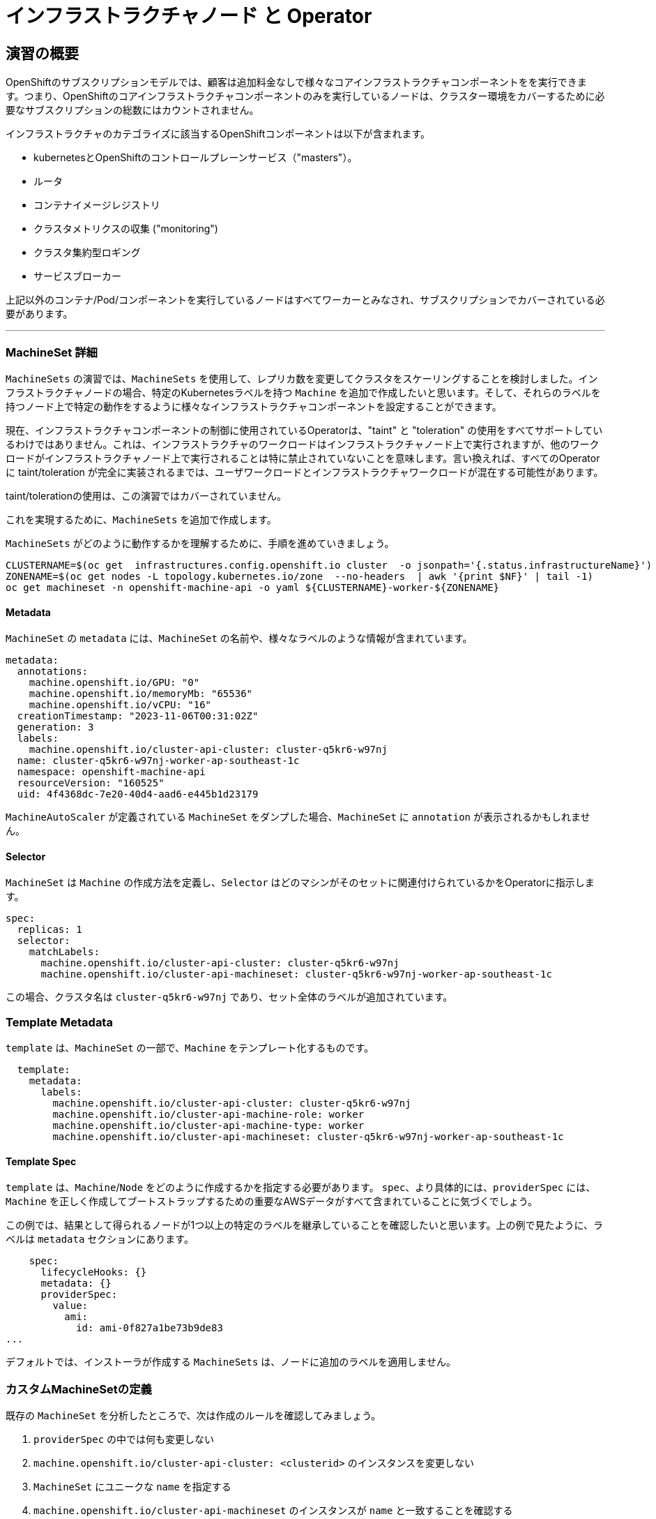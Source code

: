 = インフラストラクチャノード と Operator
// Activate experimental attribute for Keyboard Shortcut keys
:experimental:

== 演習の概要
OpenShiftのサブスクリプションモデルでは、顧客は追加料金なしで様々なコアインフラストラクチャコンポーネントをを実行できます。つまり、OpenShiftのコアインフラストラクチャコンポーネントのみを実行しているノードは、クラスター環境をカバーするために必要なサブスクリプションの総数にはカウントされません。

インフラストラクチャのカテゴライズに該当するOpenShiftコンポーネントは以下が含まれます。

* kubernetesとOpenShiftのコントロールプレーンサービス（"masters"）。
* ルータ
* コンテナイメージレジストリ
* クラスタメトリクスの収集 ("monitoring")
* クラスタ集約型ロギング
* サービスブローカー

上記以外のコンテナ/Pod/コンポーネントを実行しているノードはすべてワーカーとみなされ、サブスクリプションでカバーされている必要があります。

---

### MachineSet 詳細
`MachineSets` の演習では、`MachineSets` を使用して、レプリカ数を変更してクラスタをスケーリングすることを検討しました。インフラストラクチャノードの場合、特定のKubernetesラベルを持つ `Machine` を追加で作成したいと思います。そして、それらのラベルを持つノード上で特定の動作をするように様々なインフラストラクチャコンポーネントを設定することができます。

[Note]
====
現在、インフラストラクチャコンポーネントの制御に使用されているOperatorは、"taint" と "toleration" の使用をすべてサポートしているわけではありません。これは、インフラストラクチャのワークロードはインフラストラクチャノード上で実行されますが、他のワークロードがインフラストラクチャノード上で実行されることは特に禁止されていないことを意味します。言い換えれば、すべてのOperatorに taint/toleration が完全に実装されるまでは、ユーザワークロードとインフラストラクチャワークロードが混在する可能性があります。

taint/tolerationの使用は、この演習ではカバーされていません。
====

これを実現するために、`MachineSets` を追加で作成します。

`MachineSets` がどのように動作するかを理解するために、手順を進めていきましょう。

[source,bash,role="execute"]
----
CLUSTERNAME=$(oc get  infrastructures.config.openshift.io cluster  -o jsonpath='{.status.infrastructureName}')
ZONENAME=$(oc get nodes -L topology.kubernetes.io/zone  --no-headers  | awk '{print $NF}' | tail -1)
oc get machineset -n openshift-machine-api -o yaml ${CLUSTERNAME}-worker-${ZONENAME}
----

#### Metadata
`MachineSet`  の `metadata` には、`MachineSet` の名前や、様々なラベルのような情報が含まれています。


```YAML
metadata:
  annotations:
    machine.openshift.io/GPU: "0"
    machine.openshift.io/memoryMb: "65536"
    machine.openshift.io/vCPU: "16"
  creationTimestamp: "2023-11-06T00:31:02Z"
  generation: 3
  labels:
    machine.openshift.io/cluster-api-cluster: cluster-q5kr6-w97nj
  name: cluster-q5kr6-w97nj-worker-ap-southeast-1c
  namespace: openshift-machine-api
  resourceVersion: "160525"
  uid: 4f4368dc-7e20-40d4-aad6-e445b1d23179
```

[Note]
====
`MachineAutoScaler` が定義されている `MachineSet` をダンプした場合、`MachineSet` に `annotation` が表示されるかもしれません。
====

#### Selector
`MachineSet` は `Machine` の作成方法を定義し、`Selector` はどのマシンがそのセットに関連付けられているかをOperatorに指示します。

```YAML
spec:
  replicas: 1
  selector:
    matchLabels:
      machine.openshift.io/cluster-api-cluster: cluster-q5kr6-w97nj
      machine.openshift.io/cluster-api-machineset: cluster-q5kr6-w97nj-worker-ap-southeast-1c
```

この場合、クラスタ名は `cluster-q5kr6-w97nj` であり、セット全体のラベルが追加されています。

### Template Metadata
`template` は、`MachineSet` の一部で、`Machine` をテンプレート化するものです。

```YAML
  template:
    metadata:
      labels:
        machine.openshift.io/cluster-api-cluster: cluster-q5kr6-w97nj
        machine.openshift.io/cluster-api-machine-role: worker
        machine.openshift.io/cluster-api-machine-type: worker
        machine.openshift.io/cluster-api-machineset: cluster-q5kr6-w97nj-worker-ap-southeast-1c
```

#### Template Spec
`template` は、`Machine`/`Node` をどのように作成するかを指定する必要があります。
`spec`、より具体的には、`providerSpec` には、`Machine` を正しく作成してブートストラップするための重要なAWSデータがすべて含まれていることに気づくでしょう。

この例では、結果として得られるノードが1つ以上の特定のラベルを継承していることを確認したいと思います。上の例で見たように、ラベルは `metadata` セクションにあります。
```YAML
    spec:
      lifecycleHooks: {}
      metadata: {}
      providerSpec:
        value:
          ami:
            id: ami-0f827a1be73b9de83
...
```

デフォルトでは、インストーラが作成する `MachineSets` は、ノードに追加のラベルを適用しません。

### カスタムMachineSetの定義
既存の `MachineSet` を分析したところで、次は作成のルールを確認してみましょう。

1. `providerSpec` の中では何も変更しない
2. `machine.openshift.io/cluster-api-cluster: <clusterid>` のインスタンスを変更しない
3. `MachineSet` にユニークな `name` を指定する
4. `machine.openshift.io/cluster-api-machineset` のインスタンスが `name` と一致することを確認する
5. ノードに必要なラベルを `.spec.template.spec.metadata.labels` に追加する
6. `MachineSet` `name` の参照を変更する場合でも、`subnet` を変更しないように注意する

一見複雑に見えますが、以下のように実行してみましょう。

WARNING: 踏み台ホストにログインしている場合は、ログアウトして実行してください。

[source,bash,role="execute"]
----
bash {{ HOME_PATH }}/support/machineset-generator.sh 1 infra 0 | oc create -f -
export MACHINESET=$(oc get machineset -n openshift-machine-api -l machine.openshift.io/cluster-api-machine-role=infra -o jsonpath='{.items[0].metadata.name}')
oc patch machineset $MACHINESET -n openshift-machine-api --type='json' -p='[{"op": "add", "path": "/spec/template/spec/metadata/labels", "value":{"node-role.kubernetes.io/worker":"", "node-role.kubernetes.io/infra":""} }]'
oc scale machineset $MACHINESET -n openshift-machine-api --replicas=3
----

次のように実行します。

[source,bash,role="execute"]
----
oc get machineset -n openshift-machine-api
----

新しいインフラセットが以下例に似た名前で表示されているはずです。

```
...
cluster-q5kr6-w97nj-infra-ap-southeast-1a    3         3                             23s
...
```

まだインスタンスが起動していてブートストラップを行っているため、セットの中には利用可能なマシンがありません。
インスタンスがいつ実行されるかは `oc get machine -n openshift-machine-api` で確認することができます。
次に `oc get node` を使って、実際のノードがいつ結合されて準備が整ったかを確認することができます。

[Note]
====
`Machine` が準備されて `Node` として追加されるまでには数分かかることがあります。
====

[source,bash,role="execute"]
----
oc get nodes
----

```
NAME                                              STATUS   ROLES                  AGE    VERSION
ip-10-0-130-208.ap-southeast-1.compute.internal   Ready    infra,worker           52s    v1.25.14+20cda61
ip-10-0-135-241.ap-southeast-1.compute.internal   Ready    worker                 124m   v1.25.14+20cda61
ip-10-0-136-214.ap-southeast-1.compute.internal   Ready    infra,worker           51s    v1.25.14+20cda61
ip-10-0-140-52.ap-southeast-1.compute.internal    Ready    infra,worker           49s    v1.25.14+20cda61
ip-10-0-142-79.ap-southeast-1.compute.internal    Ready    control-plane,master   134m   v1.25.14+20cda61
ip-10-0-160-234.ap-southeast-1.compute.internal   Ready    worker                 124m   v1.25.14+20cda61
ip-10-0-171-226.ap-southeast-1.compute.internal   Ready    control-plane,master   134m   v1.25.14+20cda61
ip-10-0-205-200.ap-southeast-1.compute.internal   Ready    control-plane,master   134m   v1.25.14+20cda61
ip-10-0-216-253.ap-southeast-1.compute.internal   Ready    worker                 22m    v1.25.14+20cda61
```

どのノードが新しいノードなのか分からなくて困っている場合は、`AGE` カラムを見てみてください。
また、`ROLES` 列では、新しいノードが `worker` と `infra` の両方のロールを持っていることに気づくでしょう。

[source,bash,role="execute"]
----
oc get nodes -l node-role.kubernetes.io/infra
----

### ラベルを確認する
この例では、一番若いノードは `ip-10-0-130-208.ap-southeast-1.compute.internal` という名前でした。

[source,bash,role="execute"]
----
YOUNG_INFRA_NODE=$(oc get nodes -l node-role.kubernetes.io/infra  --sort-by=.metadata.creationTimestamp -o jsonpath='{.items[0].metadata.name}')
oc get nodes ${YOUNG_INFRA_NODE} --show-labels | grep --color node-role
----

そして、`LABELS` の欄には、次のように書かれています。

```
beta.kubernetes.io/arch=amd64,beta.kubernetes.io/instance-type=m5.4xlarge,beta.kubernetes.io/os=linux,failure-domain.beta.kubernetes.io/region=ap-southeast-1,failure-domain.beta.kubernetes.io/zone=ap-southeast-1a,kubernetes.io/arch=amd64,kubernetes.io/hostname=ip-10-0-130-208.ap-southeast-1.compute.internal,kubernetes.io/os=linux,node-role.kubernetes.io/infra=,node-role.kubernetes.io/worker=,node.kubernetes.io/instance-type=m5.4xlarge,node.openshift.io/os_id=rhcos
```

`node-role.kubernetes.io/infra` ラベルが確認できます。

### MachineSetの追加(スケール)
現実的な本番環境では、インフラストラクチャコンポーネントを保持するために、少なくとも3つの `MachineSets` が必要になります。ロギングアグリゲーションソリューションとサービスメッシュの両方がElasticSearchをデプロイするので、ElasticSearchは3つのノードに分散した3つのインスタンスを必要とします。なぜ3つの `MachineSets` が必要なのでしょうか。理論的には、異なるAZに複数の `MachineSets` を配置することで、AWSがAZを失った場合であっても完全にダウンすることを防ぐためです。

スクリプトレットで作成した `MachineSet` はすでに3つのレプリカを作成しているので、今のところ何もする必要はありません。また、自分で追加のレプリカを作成する必要もありません。

### 追加クレジット
`openshift-machine-api` プロジェクトにはいくつかの `Pods` があります。そのうちの一つは `machine-api-controllers-56bdc6874f-86jnb` のような名前です。その `Pod` のコンテナ上で `oc log` を使うと、ノードを実際に生成するためのさまざまなOperatorのビットを見ることができます。

```
(例)
oc logs machine-api-controllers-56bdc6874f-86jnb -c machine-controller -n openshift-machine-api
```

## Operatorの背景
Operatorはただの `Pods` です。しかし 彼らは特別な `Pods` であり、Kubernetes環境でアプリケーションをデプロイして管理する方法を理解しているソフトウェアです。Operatorのパワーは、`CustomResourceDefinitions` (`CRD`)と呼ばれるKubernetesの機能に依存しています。`CRD` はまさにその名の通りの機能です。これらはカスタムリソースを定義する方法であり、本質的にはKubernetes APIを新しいオブジェクトで拡張するものです。

Kubernetesで `Foo` オブジェクトを作成/読み込み/更新/削除できるようにしたい場合、`Foo` リソースとは何か、どのように動作するのかを定義した `CRD` を作成します。そして、`CRD` のインスタンスである `CustomResources` (`CRs`) を作成することができます。

Operator の場合、一般的なパターンとしては、Operator が `CRs` を見て設定を行い、Kubernetes 環境上で _operate_ を行い、設定で指定されたことを実行するというものです。ここでは、OpenShiftのインフラストラクチャオペレータのいくつかがどのように動作するかを見てみましょう。

## インフラストラクチャコンポーネントの移動
これで特別なノードができたので、インフラストラクチャのコンポーネントをその上に移動させることができます。

### ルータ
OpenShiftルータは `openshift-ingress-operator` という `Operator` によって管理されています。その `Pod` は `openshift-ingress-operator` プロジェクトに存在します。

[source,bash,role="execute"]
----
oc get pod -n openshift-ingress-operator
----

実際のデフォルトのルータのインスタンスは `openshift-ingress` プロジェクトにあります。 `Pods` を見てみましょう。

[source,bash,role="execute"]
----
oc get pods -n openshift-ingress -o wide
----

以下のように確認できます。

```
NAME                              READY   STATUS    RESTARTS   AGE    IP            NODE
                            NOMINATED NODE   READINESS GATES
router-default-775577dc75-dhwwn   1/1     Running   0          146m   10.131.0.67   ip-10-0-160-234.ap-southeast-1.compute.internal   <none>           <none>
router-default-775577dc75-pcmxk   1/1     Running   0          146m   10.128.2.97   ip-10-0-135-241.ap-southeast-1.compute.internal   <none>           <none>
```

ルータが動作している `Node` を確認します。

[source,bash,role="execute"]
----
ROUTER_POD_NODE=$(oc get pods -n openshift-ingress -o jsonpath='{.items[0].spec.nodeName}')
oc get node ${ROUTER_POD_NODE}
----

`worker` の役割が指定されていることが確認できます。

```
NAME                                              STATUS   ROLES    AGE    VERSION
ip-10-0-160-234.ap-southeast-1.compute.internal   Ready    worker   3h7m   v1.25.14+20cda61
```

ルータオペレータのデフォルトの設定では、`worker` の役割を持つノードを見つけてルータを配置するようになっています。しかし、専用のインフラストラクチャノードを作成したので、ルータインスタンスを `infra` の役割を持つノードに配置するようにオペレータに指示します。

OpenShiftのルーターオペレータは、`ingresses.config.openshift.io` という `CustomResourceDefinitions`(`CRD`)を使用して、クラスタのデフォルトルーティングサブドメインを定義します。

[source,bash,role="execute"]
----
oc get ingresses.config.openshift.io cluster -o yaml
----

`cluster` オブジェクトはmasterだけでなくルータオペレータにも観測されます。以下のようなyamlになるでしょう。

```YAML
apiVersion: config.openshift.io/v1
kind: Ingress
metadata:
  creationTimestamp: "2023-11-06T00:30:07Z"
  generation: 1
  name: cluster
  resourceVersion: "67230"
  uid: 191cc9b5-7887-411d-b3c5-00558e2dfb6e
spec:
  domain: {{ ROUTE_SUBDOMAIN }}
status: {}
```

個々のルータのデプロイは `ingresscontrollers.operator.openshift.io` CRD で管理されます。
ネームスペース `openshift-ingress-operator` に作成されたデフォルトのものがあります。


[source,bash,role="execute"]
----
oc get ingresscontrollers.operator.openshift.io default -n openshift-ingress-operator -o yaml
----

以下のようになります。

```YAML
apiVersion: operator.openshift.io/v1
kind: IngressController
metadata:
  creationTimestamp: "2023-11-06T00:36:44Z"
  finalizers:
  - ingresscontroller.operator.openshift.io/finalizer-ingresscontroller
  generation: 2
  name: default
  namespace: openshift-ingress-operator
  resourceVersion: "64195"
  uid: fc2d20ec-f693-4ce2-880e-cbb289fe6ad4
spec:
  clientTLS:
    clientCA:
      name: ""
    clientCertificatePolicy: ""
  defaultCertificate:
    name: ingress-certs-2023-11-06
  httpCompression: {}
  httpEmptyRequestsPolicy: Respond
  httpErrorCodePages:
    name: ""
  replicas: 2
  tuningOptions:
    reloadInterval: 0s
  unsupportedConfigOverrides: null
status:
  availableReplicas: 2
  conditions:
  - lastTransitionTime: "2023-11-06T00:36:49Z"
    reason: Valid
    status: "True"
    type: Admitted
  - lastTransitionTime: "2023-11-06T00:42:53Z"
    status: "True"
    type: PodsScheduled
  - lastTransitionTime: "2023-11-06T00:43:24Z"
    message: The deployment has Available status condition set to True
    reason: DeploymentAvailable
    status: "True"
    type: DeploymentAvailable
  - lastTransitionTime: "2023-11-06T00:43:24Z"
    message: Minimum replicas requirement is met
    reason: DeploymentMinimumReplicasMet
    status: "True"
    type: DeploymentReplicasMinAvailable
  - lastTransitionTime: "2023-11-06T01:23:02Z"
    message: All replicas are available
    reason: DeploymentReplicasAvailable
    status: "True"
    type: DeploymentReplicasAllAvailable
  - lastTransitionTime: "2023-11-06T01:23:02Z"
    message: Deployment is not actively rolling out
    reason: DeploymentNotRollingOut
    status: "False"
    type: DeploymentRollingOut
  - lastTransitionTime: "2023-11-06T00:36:50Z"
    message: The endpoint publishing strategy supports a managed load balancer
    reason: WantedByEndpointPublishingStrategy
    status: "True"
    type: LoadBalancerManaged
  - lastTransitionTime: "2023-11-06T00:41:20Z"
    message: The LoadBalancer service is provisioned
    reason: LoadBalancerProvisioned
    status: "True"
    type: LoadBalancerReady
  - lastTransitionTime: "2023-11-06T00:36:50Z"
    message: LoadBalancer is not progressing
    reason: LoadBalancerNotProgressing
    status: "False"
    type: LoadBalancerProgressing
  - lastTransitionTime: "2023-11-06T00:36:50Z"
    message: DNS management is supported and zones are specified in the cluster DNS
      config.
    reason: Normal
    status: "True"
    type: DNSManaged
  - lastTransitionTime: "2023-11-06T00:41:43Z"
    message: The record is provisioned in all reported zones.
    reason: NoFailedZones
    status: "True"
    type: DNSReady
  - lastTransitionTime: "2023-11-06T00:43:24Z"
    status: "True"
    type: Available
  - lastTransitionTime: "2023-11-06T01:23:02Z"
    status: "False"
    type: Progressing
  - lastTransitionTime: "2023-11-06T00:43:39Z"
    status: "False"
    type: Degraded
  - lastTransitionTime: "2023-11-06T00:36:50Z"
    message: IngressController is upgradeable.
    reason: Upgradeable
    status: "True"
    type: Upgradeable
  - lastTransitionTime: "2023-11-06T00:36:50Z"
    message: No evaluation condition is detected.
    reason: NoEvaluationCondition
    status: "False"
    type: EvaluationConditionsDetected
  - lastTransitionTime: "2023-11-06T00:43:39Z"
    message: Canary route checks for the default ingress controller are successful
    reason: CanaryChecksSucceeding
    status: "True"
    type: CanaryChecksSucceeding
  domain: apps.cluster-q5kr6.q5kr6.sandbox6.opentlc.com
  endpointPublishingStrategy:
    loadBalancer:
      dnsManagementPolicy: Managed
      providerParameters:
        aws:
          classicLoadBalancer:
            connectionIdleTimeout: 0s
          type: Classic
        type: AWS
      scope: External
    type: LoadBalancerService
  observedGeneration: 2
  selector: ingresscontroller.operator.openshift.io/deployment-ingresscontroller=default
```

ルータPodがインフラストラクチャノードにヒットするように指示する `nodeSelector` を指定するには、以下の設定を適用します。

[source,bash,role="execute"]
----
oc apply -f {{ HOME_PATH }}/support/ingresscontroller.yaml
----

`Warning: resource is missing the kubectl.kubernetes.io/last-applied-config` のようなエラーが表示されるかもしれません。これは正常で、applyを実行すると、リソースに対して "3 way diff merge" が実行されます。ingress controllerはインストール時に作成されたばかりなので、 "last applied" configurationはありません。このコマンドを再実行すると、この警告は表示されなくなるはずです。

実行:

[source,bash,role="execute"]
----
oc get pod -n openshift-ingress -o wide
----

[Note]
====
ルーターの移動中にセッションがタイムアウトすることがあります。
ページを更新してセッションを取り戻してください。
端末セッションが失われることはありませんが、手動でこのページに戻る必要があるかもしれません。
====

もし十分に手際が良ければ、`Terminating` か `ContainerCreating` のいずれかのPodを捕まえることができるかもしれません。
`Terminating` Podはワーカーノードの1つで動作していました。
実行中の `Running` Podは最終的に `infra` ロールを持つノードの1つで動作しています。

## レジストリ
レジストリは、オペレータが実際のレジストリPodをどのように展開するかを設定するために、同様の `CRD` メカニズムを使用します。
このCRDは `configs.imageregistry.operator.openshift.io` です。
このCRDに `nodeSelector` を追加するために `cluster` のCRDオブジェクトを編集します。まず、それを見てみましょう。

[source,bash,role="execute"]
----
oc get configs.imageregistry.operator.openshift.io/cluster -o yaml
----

以下のように確認できます。

```YAML
apiVersion: imageregistry.operator.openshift.io/v1
kind: Config
metadata:
  creationTimestamp: "2023-11-06T00:42:40Z"
  finalizers:
  - imageregistry.operator.openshift.io/finalizer
  generation: 2
  name: cluster
  resourceVersion: "189466"
  uid: eca21c44-1879-4928-b1b9-69b890fbda59
spec:
  httpSecret: e15e7536849d6ffd15371669f4ec943e9e29824321e24b3ea639ca26d34bc2a9808d21e197e75a57cde491ca8f66
5612d1204cb3b5187b5254cb9ebd5c85f27d
  logLevel: Normal
  managementState: Managed
  observedConfig: null
  operatorLogLevel: Normal
  proxy: {}
  replicas: 2
  requests:
    read:
      maxWaitInQueue: 0s
    write:
      maxWaitInQueue: 0s
  rolloutStrategy: RollingUpdate
  storage:
    managementState: Managed
    s3:
      bucket: cluster-q5kr6-w97nj-image-registry-ap-southeast-1-uxuigubninuh
      encrypt: true
      region: ap-southeast-1
      trustedCA:
        name: ""
      virtualHostedStyle: false
  unsupportedConfigOverrides: null
status:
...
```

次のコマンドを実行します。

[source,bash,role="execute"]
----
oc patch configs.imageregistry.operator.openshift.io/cluster -p '{"spec":{"nodeSelector":{"node-role.kubernetes.io/infra": ""}}}' --type=merge
----

上記コマンドによって、レジストリCRの `.spec` を修正し、`nodeSelector` を追加します。

[Note]
====
この時点では、イメージレジストリはOperatorのために別のプロジェクトを使用していません。
Operatorとオペランドは両方とも `openshift-image-registry` プロジェクトの中にあります。
====

パッチコマンドを実行すると、レジストリPodがinfraノードに移動しているのがわかるはずです。
レジストリは `openshift-image-registry` プロジェクトにあります。

以下を素早く実行してみてください。


[source,bash,role="execute"]
----
oc get pod -n openshift-image-registry
----

古いレジストリPodが終了し、新しいレジストリPodが起動しているのがわかるかもしれません。
レジストリはS3バケットによってバックアップされているので、新しいレジストリPodのインスタンスがどのノードにあるかは問題ではありません。
これはAPI経由でオブジェクトストアと通信しているので、そこに保存されている既存のイメージはすべてアクセス可能なままです。

また、デフォルトのレプリカ数は1であることにも注意してください。
現実の環境では、可用性やネットワークのスループットなどの理由から、このレプリカ数を増やしたいと思うかもしれません。

レジストリが着地したノード(ルータのセクションを参照)を見てみると、それが現在infraワーカー上で実行されていることに気づくでしょう。

最後に、イメージレジストリの設定のための `CRD` がネームスペースではなく、クラスタスコープになっていることに注目してください。
OpenShiftクラスタごとに内部/統合レジストリは1つしかありません。

## Monitoring
Cluster Monitoring operatorは、Prometheus+Grafana+AlertManagerによるクラスタ監視スタックの展開と状態管理を担当します。これは、クラスタの初期インストール時にデフォルトでインストールされます。このオペレータは `openshift-monitoring` プロジェクトの `ConfigMap` を利用して、監視スタックの動作のために様々なチューニングや設定を行います。

以下の `ConfigMap` 定義は、インフラストラクチャノードにデプロイされる監視ソリューションを設定するものです。


```
apiVersion: v1
kind: ConfigMap
metadata:
  name: cluster-monitoring-config
  namespace: openshift-monitoring
data:
  config.yaml: |+
    alertmanagerMain:
      nodeSelector:
        node-role.kubernetes.io/infra: ""
    prometheusK8s:
      nodeSelector:
        node-role.kubernetes.io/infra: ""
    prometheusOperator:
      nodeSelector:
        node-role.kubernetes.io/infra: ""
    grafana:
      nodeSelector:
        node-role.kubernetes.io/infra: ""
    k8sPrometheusAdapter:
      nodeSelector:
        node-role.kubernetes.io/infra: ""
    kubeStateMetrics:
      nodeSelector:
        node-role.kubernetes.io/infra: ""
    telemeterClient:
      nodeSelector:
        node-role.kubernetes.io/infra: ""
```

インストールの一部として作成された `ConfigMap` は存在しません。これがない場合、Operatorはデフォルトの設定を仮定します。
クラスタに `ConfigMap` が定義されていないことを確認してください。

[source,bash,role="execute"]
----
oc get configmap cluster-monitoring-config -n openshift-monitoring
----

以下のように出力されるはずです。

```
Error from server (NotFound): configmaps "cluster-monitoring-config" not found
```

Operatorは、様々なモニタリングスタックコンポーネントのためにいくつかの `ConfigMap` オブジェクトを作成します。

[source,bash,role="execute"]
----
oc get configmap -n openshift-monitoring
----

次のコマンドで新しいモニタリング設定を作成できます。

[source,bash,role="execute"]
----
oc create -f {{ HOME_PATH }}/support/cluster-monitoring-configmap.yaml
----

モニタリングPodが `worker` から `infra` `Nodes` に移動するのを見てみましょう。

[source,bash,role="execute"]
----
watch 'oc get pod -n openshift-monitoring'
----

または

[source,bash,role="execute"]
----
oc get pod -w -n openshift-monitoring
----
kbd:[Ctrl+C]を押すと終了できます。

## Logging
OpenShiftのログ集約ソリューションはデフォルトではインストールされていません。
ロギングの設定とデプロイメントを行う専用のラボ演習があります。
